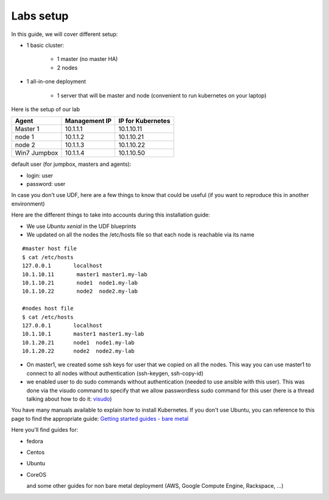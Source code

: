 Labs setup
===========

In this guide, we will cover different setup: 

* 1 basic cluster: 

	* 1 master (no master HA)
	* 2 nodes

* 1 all-in-one deployment

	* 1 server that will be master and node (convenient to run kubernetes on your laptop)


Here is the setup of our lab 

==================   ====================  =========================
Agent                    Management IP         IP for Kubernetes
==================   ====================  =========================
Master 1                   10.1.1.1               10.1.10.11
node 1                     10.1.1.2               10.1.10.21
node 2                     10.1.1.3               10.1.10.22
Win7 Jumpbox               10.1.1.4               10.1.10.50
==================   ====================  =========================

default user (for jumpbox, masters and agents):

* login: user
* password: user

In case you don't use UDF, here are a few things to know that could be useful (if you want to reproduce this in another environment)

Here are the different things to take into accounts during this installation guide: 

* We use *Ubuntu xenial* in the UDF blueprints
* We updated on all the nodes the /etc/hosts file so that each node is reachable via its name



::

	#master host file
	$ cat /etc/hosts
	127.0.0.1       localhost
	10.1.10.11       master1 master1.my-lab
	10.1.10.21       node1  node1.my-lab
	10.1.10.22       node2  node2.my-lab

	#nodes host file
	$ cat /etc/hosts
	127.0.0.1       localhost
	10.1.10.1       master1 master1.my-lab
	10.1.20.21      node1  node1.my-lab
	10.1.20.22      node2  node2.my-lab


* On master1, we created some ssh keys for user that we copied on all the nodes. This way you can use master1 to connect to all nodes without authentication (ssh-keygen, ssh-copy-id)
* we enabled user to do sudo commands without authentication (needed to use ansible with this user). This was done via the visudo command to specify that we allow passwordless sudo command for this user (here is a thread talking about how to do it: `visudo  <http://askubuntu.com/questions/504652/adding-nopasswd-in-etc-sudoers-doesnt-work/504666/>`_)
  

You have many manuals available to explain how to install Kubernetes. If you don't use Ubuntu, you can reference to this page to find the appropriate guide:  `Getting started guides - bare metal  <http://kubernetes.io/docs/getting-started-guides/#bare-metal>`_ 

Here you'll find guides for:

* fedora
* Centos
* Ubuntu
* CoreOS
  
  and some other guides for non bare metal deployment (AWS, Google Compute Engine, Rackspace, ...)


